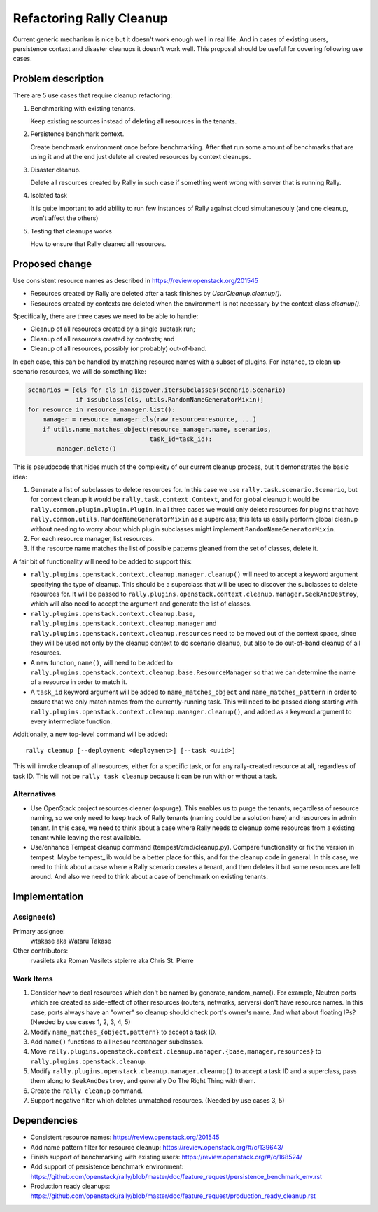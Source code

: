 ..
 This work is licensed under a Creative Commons Attribution 3.0 Unported
 License.

 http://creativecommons.org/licenses/by/3.0/legalcode

=========================
Refactoring Rally Cleanup
=========================

Current generic mechanism is nice but it doesn't work enough well in real life.
And in cases of existing users, persistence context and disaster cleanups it
doesn't work well.
This proposal should be useful for covering following use cases.


Problem description
===================

There are 5 use cases that require cleanup refactoring:

#. Benchmarking with existing tenants.

   Keep existing resources instead of deleting all resources in the tenants.

#. Persistence benchmark context.

   Create benchmark environment once before benchmarking. After that run some
   amount of benchmarks that are using it and at the end just delete all
   created resources by context cleanups.

#. Disaster cleanup.

   Delete all resources created by Rally in such case if something went wrong
   with server that is running Rally.

#. Isolated task

   It is quite important to add ability to run few instances of Rally against
   cloud simultanesouly (and one cleanup, won't affect the others)

#. Testing that cleanups works

   How to ensure that Rally cleaned all resources.


Proposed change
===============

Use consistent resource names as described in
https://review.openstack.org/201545

* Resources created by Rally are deleted after a task finishes by
  `UserCleanup.cleanup()`.

* Resources created by contexts are deleted when the environment is
  not necessary by the context class `cleanup()`.

Specifically, there are three cases we need to be able to handle:

* Cleanup of all resources created by a single subtask run;
* Cleanup of all resources created by contexts; and
* Cleanup of all resources, possibly (or probably) out-of-band.

In each case, this can be handled by matching resource names with a
subset of plugins. For instance, to clean up scenario resources, we
will do something like:

.. code-block:: python

    scenarios = [cls for cls in discover.itersubclasses(scenario.Scenario)
                 if issubclass(cls, utils.RandomNameGeneratorMixin)]
    for resource in resource_manager.list():
        manager = resource_manager_cls(raw_resource=resource, ...)
        if utils.name_matches_object(resource_manager.name, scenarios,
                                     task_id=task_id):
            manager.delete()

This is pseudocode that hides much of the complexity of our current
cleanup process, but it demonstrates the basic idea:

#. Generate a list of subclasses to delete resources for. In this case
   we use ``rally.task.scenario.Scenario``, but for context cleanup it
   would be ``rally.task.context.Context``, and for global cleanup it
   would be ``rally.common.plugin.plugin.Plugin``. In all three cases
   we would only delete resources for plugins that have
   ``rally.common.utils.RandomNameGeneratorMixin`` as a superclass;
   this lets us easily perform global cleanup without needing to worry
   about which plugin subclasses might implement
   ``RandomNameGeneratorMixin``.
#. For each resource manager, list resources.
#. If the resource name matches the list of possible patterns gleaned
   from the set of classes, delete it.

A fair bit of functionality will need to be added to support this:

* ``rally.plugins.openstack.context.cleanup.manager.cleanup()`` will
  need to accept a keyword argument specifying the type of
  cleanup. This should be a superclass that will be used to discover
  the subclasses to delete resources for. It will be passed to
  ``rally.plugins.openstack.context.cleanup.manager.SeekAndDestroy``,
  which will also need to accept the argument and generate the list of
  classes.
* ``rally.plugins.openstack.context.cleanup.base``,
  ``rally.plugins.openstack.context.cleanup.manager`` and
  ``rally.plugins.openstack.context.cleanup.resources`` need to be
  moved out of the context space, since they will be used not only by
  the cleanup context to do scenario cleanup, but also to do
  out-of-band cleanup of all resources.
* A new function, ``name()``, will need to be added to
  ``rally.plugins.openstack.context.cleanup.base.ResourceManager``
  so that we can determine the name of a resource in order to match it.
* A ``task_id`` keyword argument will be added to
  ``name_matches_object`` and ``name_matches_pattern`` in order to
  ensure that we only match names from the currently-running
  task. This will need to be passed along starting with
  ``rally.plugins.openstack.context.cleanup.manager.cleanup()``, and
  added as a keyword argument to every intermediate function.

Additionally, a new top-level command will be added::

    rally cleanup [--deployment <deployment>] [--task <uuid>]

This will invoke cleanup of all resources, either for a specific task,
or for any rally-created resource at all, regardless of task ID. This
will not be ``rally task cleanup`` because it can be run with or
without a task.

Alternatives
------------

* Use OpenStack project resources cleaner (ospurge). This enables us to purge
  the tenants, regardless of resource naming, so we only need to keep track of
  Rally tenants (naming could be a solution here) and resources in admin
  tenant. In this case, we need to think about a case where Rally needs to
  cleanup some resources from a existing tenant while leaving the rest
  available.

* Use/enhance Tempest cleanup command (tempest/cmd/cleanup.py). Compare
  functionality or fix the version in tempest. Maybe tempest_lib would be a
  better place for this, and for the cleanup code in general. In this case,
  we need to think about a case where a Rally scenario creates a tenant, and
  then deletes it but some resources are left around. And also we need to think
  about a case of benchmark on existing tenants.


Implementation
==============

Assignee(s)
-----------

Primary assignee:
  wtakase aka Wataru Takase

Other contributors:
  rvasilets aka Roman Vasilets
  stpierre aka Chris St. Pierre


Work Items
----------

#. Consider how to deal resources which don't be named by
   generate_random_name(). For example, Neutron ports which are
   created as side-effect of other resources (routers, networks,
   servers) don't have resource names. In this case, ports always have
   an "owner" so cleanup should check port's owner's name. And what
   about floating IPs?  (Needed by use cases 1, 2, 3, 4, 5)
#. Modify ``name_matches_{object,pattern}`` to accept a task ID.
#. Add ``name()`` functions to all ``ResourceManager`` subclasses.
#. Move
   ``rally.plugins.openstack.context.cleanup.manager.{base,manager,resources}``
   to ``rally.plugins.openstack.cleanup``.
#. Modify ``rally.plugins.openstack.cleanup.manager.cleanup()`` to
   accept a task ID and a superclass, pass them along to
   ``SeekAndDestroy``, and generally Do The Right Thing with them.
#. Create the ``rally cleanup`` command.
#. Support negative filter which deletes unmatched resources. (Needed
   by use cases 3, 5)


Dependencies
============

* Consistent resource names: https://review.openstack.org/201545

* Add name pattern filter for resource cleanup:
  https://review.openstack.org/#/c/139643/

* Finish support of benchmarking with existing users:
  https://review.openstack.org/#/c/168524/

* Add support of persistence benchmark environment:
  https://github.com/openstack/rally/blob/master/doc/feature_request/persistence_benchmark_env.rst

* Production ready cleanups:
  https://github.com/openstack/rally/blob/master/doc/feature_request/production_ready_cleanup.rst

